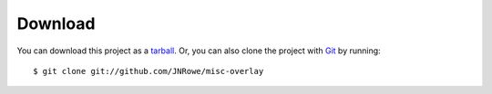 Download
========

You can download this project as a tarball_.  Or, you can also clone the project
with Git_ by running::

    $ git clone git://github.com/JNRowe/misc-overlay

.. _tarball: https://github.com/JNRowe/misc-overlay/tarball/master
.. _Git: http://git-scm.com
